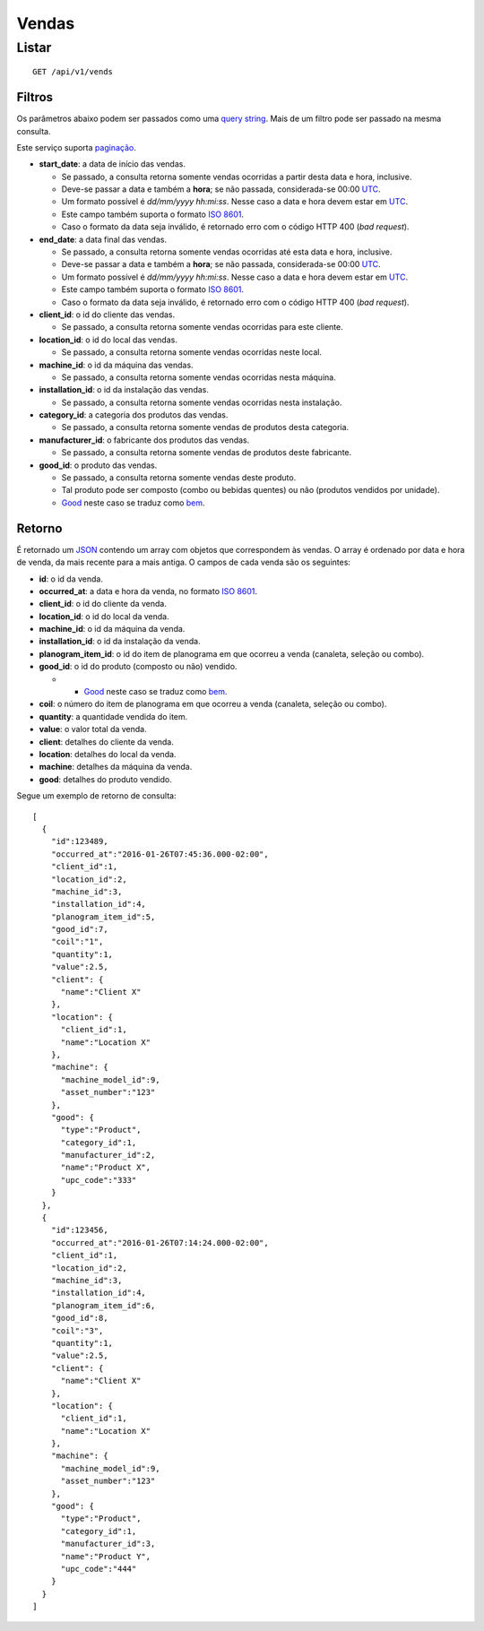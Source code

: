 ######
Vendas
######

Listar
======

::

    GET /api/v1/vends

Filtros
-------

Os parâmetros abaixo podem ser passados como uma
`query string <https://en.wikipedia.org/wiki/Query_string>`_. Mais de um filtro
pode ser passado na mesma consulta.

Este serviço suporta `paginação <../overview.html#paginacao>`_.

* **start_date**: a data de início das vendas.

  * Se passado, a consulta retorna somente vendas ocorridas a partir desta data e hora, inclusive.
  * Deve-se passar a data e também a **hora**; se não passada, considerada-se 00:00 `UTC <https://en.wikipedia.org/wiki/Coordinated_Universal_Time>`_.
  * Um formato possível é *dd/mm/yyyy hh:mi:ss*. Nesse caso a data e hora devem estar em `UTC <https://en.wikipedia.org/wiki/Coordinated_Universal_Time>`_.
  * Este campo também suporta o formato `ISO 8601 <https://en.wikipedia.org/wiki/ISO_8601>`_.
  * Caso o formato da data seja inválido, é retornado erro com o código HTTP 400 (*bad request*).

* **end_date**: a data final das vendas.

  * Se passado, a consulta retorna somente vendas ocorridas até esta data e hora, inclusive.
  * Deve-se passar a data e também a **hora**; se não passada, considerada-se 00:00 `UTC <https://en.wikipedia.org/wiki/Coordinated_Universal_Time>`_.
  * Um formato possível é *dd/mm/yyyy hh:mi:ss*. Nesse caso a data e hora devem estar em `UTC <https://en.wikipedia.org/wiki/Coordinated_Universal_Time>`_.
  * Este campo também suporta o formato `ISO 8601 <https://en.wikipedia.org/wiki/ISO_8601>`_.
  * Caso o formato da data seja inválido, é retornado erro com o código HTTP 400 (*bad request*).

* **client_id**: o id do cliente das vendas.

  * Se passado, a consulta retorna somente vendas ocorridas para este cliente.

* **location_id**: o id do local das vendas.

  * Se passado, a consulta retorna somente vendas ocorridas neste local.

* **machine_id**: o id da máquina das vendas.

  * Se passado, a consulta retorna somente vendas ocorridas nesta máquina.

* **installation_id**: o id da instalação das vendas.

  * Se passado, a consulta retorna somente vendas ocorridas nesta instalação.

* **category_id**: a categoria dos produtos das vendas.

  * Se passado, a consulta retorna somente vendas de produtos desta categoria.

* **manufacturer_id**: o fabricante dos produtos das vendas.

  * Se passado, a consulta retorna somente vendas de produtos deste fabricante.

* **good_id**: o produto das vendas.

  * Se passado, a consulta retorna somente vendas deste produto.
  * Tal produto pode ser composto (combo ou bebidas quentes) ou não (produtos vendidos por unidade).
  * `Good <https://en.wikipedia.org/wiki/Good_%28economics%29>`_ neste caso se traduz como `bem <https://pt.wikipedia.org/wiki/Bem_%28economia%29>`_.

Retorno
-------

É retornado um `JSON <https://en.wikipedia.org/wiki/JSON>`_ contendo um array com objetos que correspondem às vendas. O array é ordenado por data e hora de venda, da mais recente para a mais antiga. O campos de cada venda são os seguintes:

* **id**: o id da venda.
* **occurred_at**: a data e hora da venda, no formato `ISO 8601 <https://en.wikipedia.org/wiki/ISO_8601>`_.
* **client_id**: o id do cliente da venda.
* **location_id**: o id do local da venda.
* **machine_id**: o id da máquina da venda.
* **installation_id**: o id da instalação da venda.
* **planogram_item_id**: o id do item de planograma em que ocorreu a venda (canaleta, seleção ou combo).
* **good_id**: o id do produto (composto ou não) vendido.

  * * `Good <https://en.wikipedia.org/wiki/Good_%28economics%29>`_ neste caso se traduz como `bem <https://pt.wikipedia.org/wiki/Bem_%28economia%29>`_.

* **coil**: o número do item de planograma em que ocorreu a venda (canaleta, seleção ou combo).
* **quantity**: a quantidade vendida do item.
* **value**: o valor total da venda.
* **client**: detalhes do cliente da venda.
* **location**: detalhes do local da venda.
* **machine**: detalhes da máquina da venda.
* **good**: detalhes do produto vendido.

Segue um exemplo de retorno de consulta:

::

    [
      {
        "id":123489,
        "occurred_at":"2016-01-26T07:45:36.000-02:00",
        "client_id":1,
        "location_id":2,
        "machine_id":3,
        "installation_id":4,
        "planogram_item_id":5,
        "good_id":7,
        "coil":"1",
        "quantity":1,
        "value":2.5,
        "client": {
          "name":"Client X"
        },
        "location": {
          "client_id":1,
          "name":"Location X"
        },
        "machine": {
          "machine_model_id":9,
          "asset_number":"123"
        },
        "good": {
          "type":"Product",
          "category_id":1,
          "manufacturer_id":2,
          "name":"Product X",
          "upc_code":"333"
        }
      },
      {
        "id":123456,
        "occurred_at":"2016-01-26T07:14:24.000-02:00",
        "client_id":1,
        "location_id":2,
        "machine_id":3,
        "installation_id":4,
        "planogram_item_id":6,
        "good_id":8,
        "coil":"3",
        "quantity":1,
        "value":2.5,
        "client": {
          "name":"Client X"
        },
        "location": {
          "client_id":1,
          "name":"Location X"
        },
        "machine": {
          "machine_model_id":9,
          "asset_number":"123"
        },
        "good": {
          "type":"Product",
          "category_id":1,
          "manufacturer_id":3,
          "name":"Product Y",
          "upc_code":"444"
        }
      }
    ]

